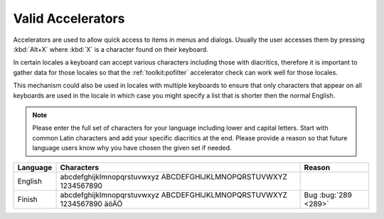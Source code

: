 
.. _valid_accelerators:

Valid Accelerators
******************

Accelerators are used to allow quick access to items in menus and dialogs.
Usually the user accesses them by pressing :kbd:`Alt+X` where :kbd:`X` is a
character found on their keyboard.

In certain locales a keyboard can accept various characters including those
with diacritics, therefore it is important to gather data for those locales so
that the :ref:`toolkit:pofilter` accelerator check can work well for those
locales.

This mechanism could also be used in locales with multiple keyboards to ensure
that only characters that appear on all keyboards are used in the locale in
which case you might specify a list that is shorter then the normal English.

.. note:: Please enter the full set of characters for your language including
   lower and capital letters.  Start with common Latin characters and add your
   specific diacritics at the end.  Please provide a reason so that future
   language users know why you have chosen the given set if needed.

+-----------+-------------------------------------------------------------------------+-----------------------+
| Language  | Characters                                                              |  Reason               |
+===========+=========================================================================+=======================+
| English   | abcdefghijklmnopqrstuvwxyz ABCDEFGHIJKLMNOPQRSTUVWXYZ 1234567890        |                       |
+-----------+-------------------------------------------------------------------------+-----------------------+
| Finish    | abcdefghijklmnopqrstuvwxyz ABCDEFGHIJKLMNOPQRSTUVWXYZ 1234567890 äöÄÖ   | Bug :bug:`289 <289>`  |
+-----------+-------------------------------------------------------------------------+-----------------------+
